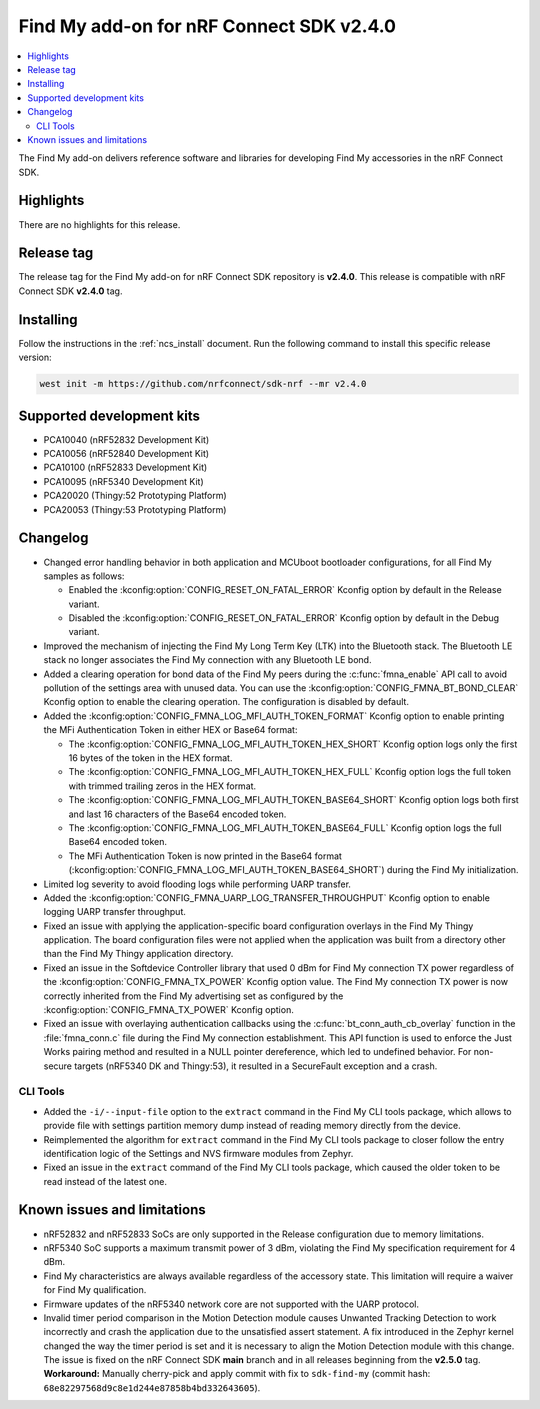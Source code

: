 .. _find_my_release_notes_240:

Find My add-on for nRF Connect SDK v2.4.0
#########################################

.. contents::
   :local:
   :depth: 2

The Find My add-on delivers reference software and libraries for developing Find My accessories in the nRF Connect SDK.

Highlights
**********

There are no highlights for this release.

Release tag
***********

The release tag for the Find My add-on for nRF Connect SDK repository is **v2.4.0**.
This release is compatible with nRF Connect SDK **v2.4.0** tag.

Installing
**********

Follow the instructions in the :ref:`ncs_install` document.
Run the following command to install this specific release version:

.. code-block:: console

    west init -m https://github.com/nrfconnect/sdk-nrf --mr v2.4.0

Supported development kits
**************************

* PCA10040 (nRF52832 Development Kit)
* PCA10056 (nRF52840 Development Kit)
* PCA10100 (nRF52833 Development Kit)
* PCA10095 (nRF5340 Development Kit)
* PCA20020 (Thingy:52 Prototyping Platform)
* PCA20053 (Thingy:53 Prototyping Platform)

Changelog
*********

* Changed error handling behavior in both application and MCUboot bootloader configurations, for all Find My samples as follows:

  * Enabled the :kconfig:option:`CONFIG_RESET_ON_FATAL_ERROR` Kconfig option by default in the Release variant.
  * Disabled the :kconfig:option:`CONFIG_RESET_ON_FATAL_ERROR` Kconfig option by default in the Debug variant.

* Improved the mechanism of injecting the Find My Long Term Key (LTK) into the Bluetooth stack.
  The Bluetooth LE stack no longer associates the Find My connection with any Bluetooth LE bond.
* Added a clearing operation for bond data of the Find My peers during the :c:func:`fmna_enable` API call to avoid pollution of the settings area with unused data.
  You can use the :kconfig:option:`CONFIG_FMNA_BT_BOND_CLEAR` Kconfig option to enable the clearing operation.
  The configuration is disabled by default.
* Added the :kconfig:option:`CONFIG_FMNA_LOG_MFI_AUTH_TOKEN_FORMAT` Kconfig option to enable printing the MFi Authentication Token in either HEX or Base64 format:

  * The :kconfig:option:`CONFIG_FMNA_LOG_MFI_AUTH_TOKEN_HEX_SHORT` Kconfig option logs only the first 16 bytes of the token in the HEX format.
  * The :kconfig:option:`CONFIG_FMNA_LOG_MFI_AUTH_TOKEN_HEX_FULL` Kconfig option logs the full token with trimmed trailing zeros in the HEX format.
  * The :kconfig:option:`CONFIG_FMNA_LOG_MFI_AUTH_TOKEN_BASE64_SHORT` Kconfig option logs both first and last 16 characters of the Base64 encoded token.
  * The :kconfig:option:`CONFIG_FMNA_LOG_MFI_AUTH_TOKEN_BASE64_FULL` Kconfig option logs the full Base64 encoded token.
  * The MFi Authentication Token is now printed in the Base64 format (:kconfig:option:`CONFIG_FMNA_LOG_MFI_AUTH_TOKEN_BASE64_SHORT`) during the Find My initialization.

* Limited log severity to avoid flooding logs while performing UARP transfer.
* Added the :kconfig:option:`CONFIG_FMNA_UARP_LOG_TRANSFER_THROUGHPUT` Kconfig option to enable logging UARP transfer throughput.
* Fixed an issue with applying the application-specific board configuration overlays in the Find My Thingy application.
  The board configuration files were not applied when the application was built from a directory other than the Find My Thingy application directory.
* Fixed an issue in the Softdevice Controller library that used 0 dBm for Find My connection TX power regardless of the :kconfig:option:`CONFIG_FMNA_TX_POWER` Kconfig option value.
  The Find My connection TX power is now correctly inherited from the Find My advertising set as configured by the :kconfig:option:`CONFIG_FMNA_TX_POWER` Kconfig option.
* Fixed an issue with overlaying authentication callbacks using the :c:func:`bt_conn_auth_cb_overlay` function in the :file:`fmna_conn.c` file during the Find My connection establishment.
  This API function is used to enforce the Just Works pairing method and resulted in a NULL pointer dereference, which led to undefined behavior.
  For non-secure targets (nRF5340 DK and Thingy:53), it resulted in a SecureFault exception and a crash.

CLI Tools
=========

* Added the ``-i/--input-file`` option to the ``extract`` command in the Find My CLI tools package, which allows to provide file with settings partition memory dump instead of reading memory directly from the device.
* Reimplemented the algorithm for ``extract`` command in the Find My CLI tools package to closer follow the entry identification logic of the Settings and NVS firmware modules from Zephyr.
* Fixed an issue in the ``extract`` command of the Find My CLI tools package, which caused the older token to be read instead of the latest one.

Known issues and limitations
****************************

* nRF52832 and nRF52833 SoCs are only supported in the Release configuration due to memory limitations.
* nRF5340 SoC supports a maximum transmit power of 3 dBm, violating the Find My specification requirement for 4 dBm.
* Find My characteristics are always available regardless of the accessory state.
  This limitation will require a waiver for Find My qualification.
* Firmware updates of the nRF5340 network core are not supported with the UARP protocol.
* Invalid timer period comparison in the Motion Detection module causes Unwanted Tracking Detection to work incorrectly and crash the application due to the unsatisfied assert statement.
  A fix introduced in the Zephyr kernel changed the way the timer period is set and it is necessary to align the Motion Detection module with this change.
  The issue is fixed on the nRF Connect SDK **main** branch and in all releases beginning from the **v2.5.0** tag.
  **Workaround:** Manually cherry-pick and apply commit with fix to ``sdk-find-my`` (commit hash: ``68e82297568d9c8e1d244e87858b4bd332643605``).
